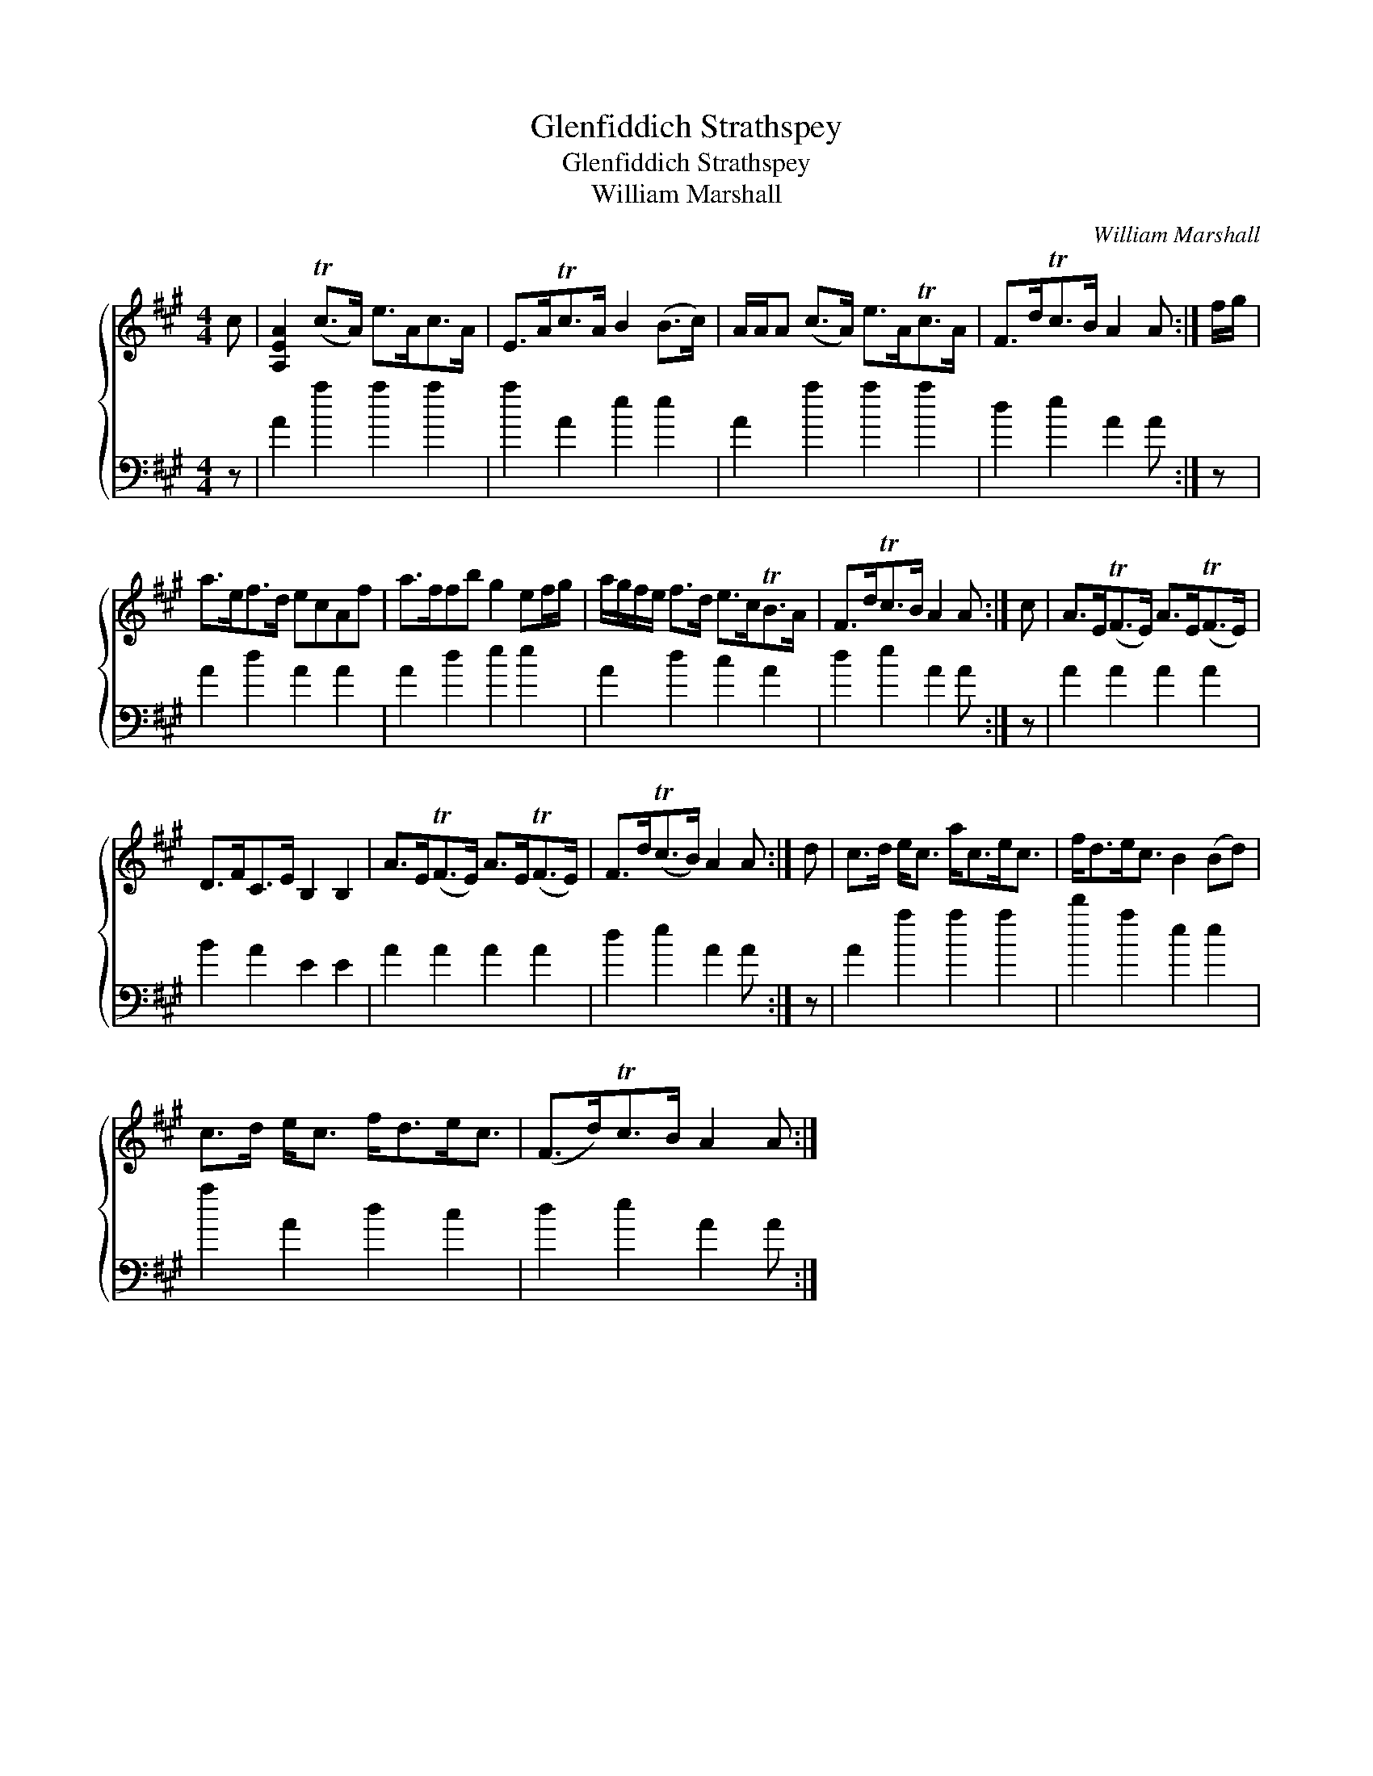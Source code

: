 X:1
T:Glenfiddich Strathspey
T:Glenfiddich Strathspey
T:William Marshall
C:William Marshall
%%score { 1 2 }
L:1/8
M:4/4
K:A
V:1 treble 
V:2 bass 
V:1
 c | [A,EA]2 (Tc>A) e>Ac>A | E>ATc>A B2 (B>c) | A/A/A (c>A) e>ATc>A | F>dTc>B A2 A :| f/g/ | %6
 a>ef>d ecAf | a>ffb g2 ef/g/ | a/g/f/e/ f>d e>cTB>A | F>dTc>B A2 A :| c | A>E(TF>E) A>E(TF>E) | %12
 D>FC>E B,2 B,2 | A>E(TF>E) A>E(TF>E) | F>d(Tc>B) A2 A :| d | c>d e<c a<ce<c | f<de<c B2 (Bd) | %18
 c>d e<c f<de<c | (F>d)Tc>B A2 A :| %20
V:2
 z | A2 a2 a2 a2 | a2 A2 e2 e2 | A2 a2 a2 a2 | d2 e2 A2 A :| z | A2 d2 A2 A2 | A2 d2 e2 e2 | %8
 A2 d2 c2 A2 | d2 e2 A2 A :| z | A2 A2 A2 A2 | B2 A2 E2 E2 | A2 A2 A2 A2 | d2 e2 A2 A :| z | %16
 A2 a2 a2 a2 | d'2 a2 e2 e2 | a2 A2 d2 c2 | d2 e2 A2 A :| %20

